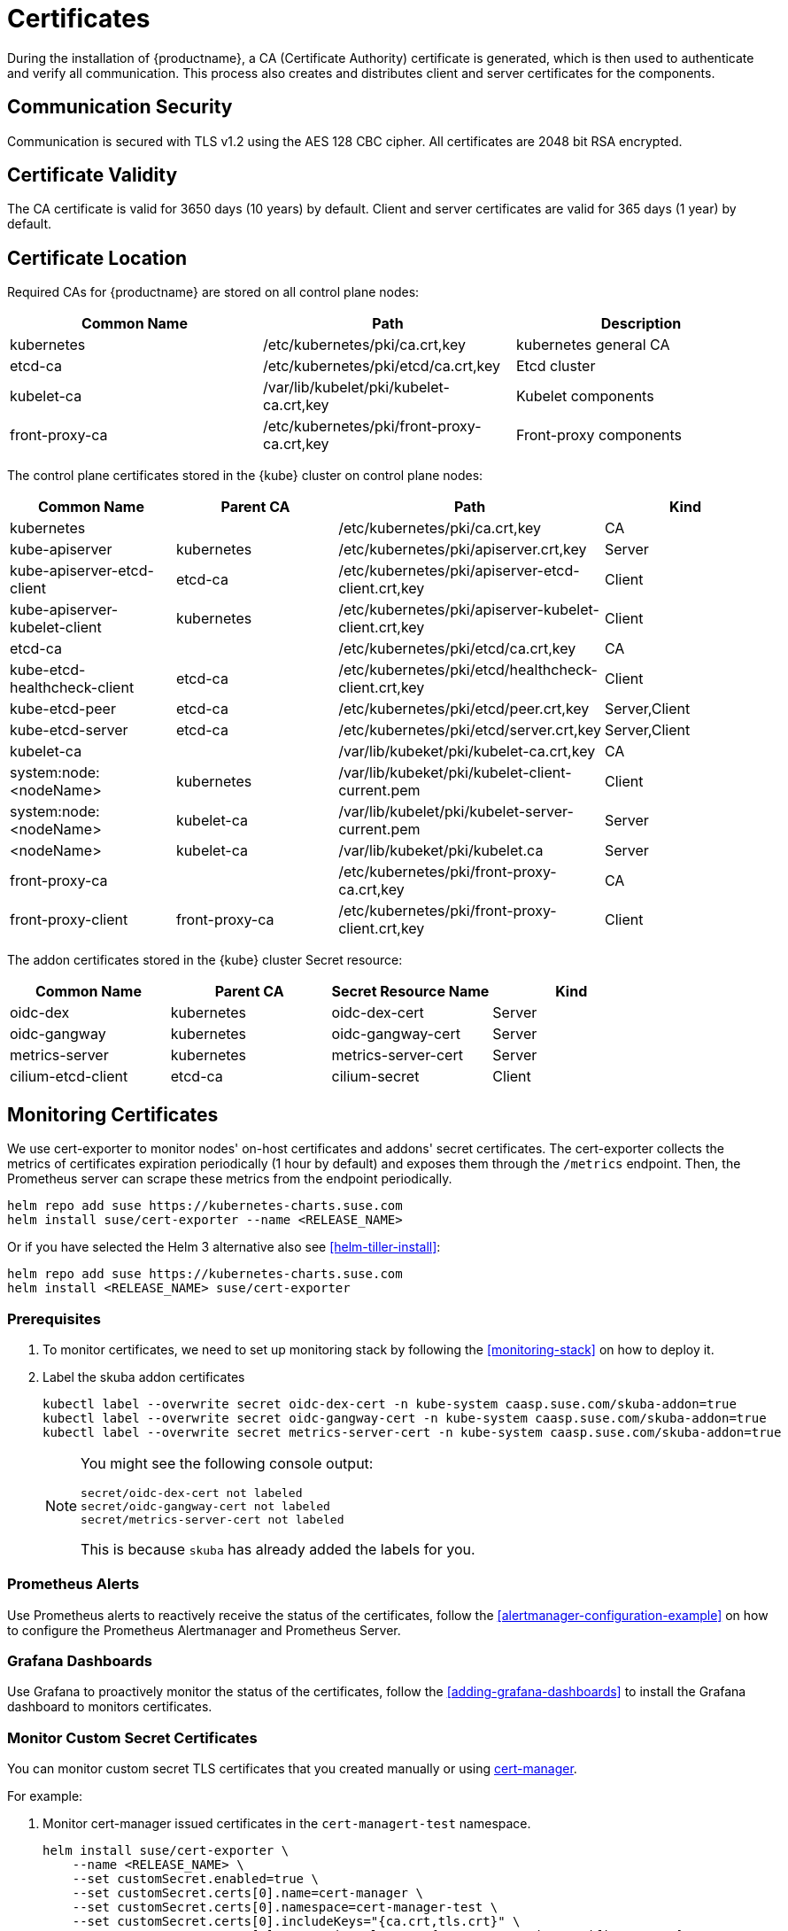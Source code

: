 = Certificates

During the installation of {productname}, a CA (Certificate Authority) certificate is generated,
which is then used to authenticate and verify all communication. This process also creates
and distributes client and server certificates for the components.

== Communication Security
Communication is secured with TLS v1.2 using the AES 128 CBC cipher.
All certificates are 2048 bit RSA encrypted.

== Certificate Validity
The CA certificate is valid for 3650 days (10 years) by default.
Client and server certificates are valid for 365 days (1 year) by default.

== Certificate Location
Required CAs for {productname} are stored on all control plane nodes:

[%header,cols=3*]
|===
|Common Name
|Path
|Description

|kubernetes
|/etc/kubernetes/pki/ca.crt,key
|kubernetes general CA

|etcd-ca
|/etc/kubernetes/pki/etcd/ca.crt,key
|Etcd cluster

|kubelet-ca
|/var/lib/kubelet/pki/kubelet-ca.crt,key
|Kubelet components

|front-proxy-ca
|/etc/kubernetes/pki/front-proxy-ca.crt,key
|Front-proxy components
|===

The control plane certificates stored in the {kube} cluster on control plane nodes:

[%header,cols=4*]
|===
|Common Name
|Parent CA
|Path
|Kind

|kubernetes
|
|/etc/kubernetes/pki/ca.crt,key
|CA

|kube-apiserver
|kubernetes
|/etc/kubernetes/pki/apiserver.crt,key
|Server

|kube-apiserver-etcd-client
|etcd-ca
|/etc/kubernetes/pki/apiserver-etcd-client.crt,key
|Client

|kube-apiserver-kubelet-client
|kubernetes
|/etc/kubernetes/pki/apiserver-kubelet-client.crt,key
|Client

|etcd-ca
|
|/etc/kubernetes/pki/etcd/ca.crt,key
|CA

|kube-etcd-healthcheck-client
|etcd-ca
|/etc/kubernetes/pki/etcd/healthcheck-client.crt,key
|Client

|kube-etcd-peer
|etcd-ca
|/etc/kubernetes/pki/etcd/peer.crt,key
|Server,Client

|kube-etcd-server
|etcd-ca
|/etc/kubernetes/pki/etcd/server.crt,key
|Server,Client

|kubelet-ca
|
|/var/lib/kubeket/pki/kubelet-ca.crt,key
|CA

|system:node:<nodeName>
|kubernetes
|/var/lib/kubeket/pki/kubelet-client-current.pem
|Client

|system:node:<nodeName>
|kubelet-ca
|/var/lib/kubelet/pki/kubelet-server-current.pem
|Server

|<nodeName>
|kubelet-ca
|/var/lib/kubeket/pki/kubelet.ca
|Server

|front-proxy-ca
|
|/etc/kubernetes/pki/front-proxy-ca.crt,key
|CA

|front-proxy-client
|front-proxy-ca
|/etc/kubernetes/pki/front-proxy-client.crt,key
|Client
|===

The addon certificates stored in the {kube} cluster Secret resource:

[%header,cols=4*]
|===
|Common Name
|Parent CA
|Secret Resource Name
|Kind

|oidc-dex
|kubernetes
|oidc-dex-cert
|Server

|oidc-gangway
|kubernetes
|oidc-gangway-cert
|Server

|metrics-server
|kubernetes
|metrics-server-cert
|Server

|cilium-etcd-client
|etcd-ca
|cilium-secret
|Client
|===

== Monitoring Certificates

We use cert-exporter to monitor nodes' on-host certificates and addons' secret certificates. The cert-exporter collects the metrics of certificates expiration periodically (1 hour by default) and exposes them through the `/metrics` endpoint. Then, the Prometheus server can scrape these metrics from the endpoint periodically.

[source,bash]
----
helm repo add suse https://kubernetes-charts.suse.com
helm install suse/cert-exporter --name <RELEASE_NAME>
----
Or if you have selected the Helm 3 alternative also see <<helm-tiller-install>>:
[source,bash]
----
helm repo add suse https://kubernetes-charts.suse.com
helm install <RELEASE_NAME> suse/cert-exporter
----

=== Prerequisites

. To monitor certificates, we need to set up monitoring stack by following the <<monitoring-stack>> on how to deploy it.
. Label the skuba addon certificates
+
[source,bash]
----
kubectl label --overwrite secret oidc-dex-cert -n kube-system caasp.suse.com/skuba-addon=true
kubectl label --overwrite secret oidc-gangway-cert -n kube-system caasp.suse.com/skuba-addon=true
kubectl label --overwrite secret metrics-server-cert -n kube-system caasp.suse.com/skuba-addon=true
----
+
[NOTE]
====
You might see the following console output:
[source,bash]
----
secret/oidc-dex-cert not labeled
secret/oidc-gangway-cert not labeled
secret/metrics-server-cert not labeled
----
This is because `skuba` has already added the labels for you.
====

=== Prometheus Alerts

Use Prometheus alerts to reactively receive the status of the certificates, follow the <<alertmanager-configuration-example>> on how to configure the Prometheus Alertmanager and Prometheus Server.

=== Grafana Dashboards

Use Grafana to proactively monitor the status of the certificates, follow the <<adding-grafana-dashboards>> to install the Grafana dashboard to monitors certificates.

=== Monitor Custom Secret Certificates

You can monitor custom secret TLS certificates that you created manually or using link:https://cert-manager.io/[cert-manager].

For example:

. Monitor cert-manager issued certificates in the `cert-managert-test` namespace.
+
[source,bash]
----
helm install suse/cert-exporter \
    --name <RELEASE_NAME> \
    --set customSecret.enabled=true \
    --set customSecret.certs[0].name=cert-manager \
    --set customSecret.certs[0].namespace=cert-manager-test \
    --set customSecret.certs[0].includeKeys="{ca.crt,tls.crt}" \
    --set customSecret.certs[0].annotationSelector="{cert-manager.io/certificate-name}"
----
Or if you have selected the Helm 3 alternative also see <<helm-tiller-install>>:
+
[source,bash]
----
helm install <RELEASE_NAME> suse/cert-exporter \
    --set customSecret.enabled=true \
    --set customSecret.certs[0].name=cert-manager \
    --set customSecret.certs[0].namespace=cert-manager-test \
    --set customSecret.certs[0].includeKeys="{ca.crt,tls.crt}" \
    --set customSecret.certs[0].annotationSelector="{cert-manager.io/certificate-name}"
----

. Monitor certificates in all namespaces filtered by label selector.
+
[source,bash]
----
helm install suse/cert-exporter \
    --name <RELEASE_NAME> \
    --set customSecret.enabled=true \
    --set customSecret.certs[0].name=self-signed-cert \
    --set customSecret.certs[0].includeKeys="{ca.crt,tls.crt}" \
    --set customSecret.certs[0].labelSelector="{key=value}"
----
Or if you have selected the Helm 3 alternative also see <<helm-tiller-install>>:
+
[source,bash]
----
helm install <RELEASE_NAME> suse/cert-exporter \
    --set customSecret.enabled=true \
    --set customSecret.certs[0].name=self-signed-cert \
    --set customSecret.certs[0].includeKeys="{ca.crt,tls.crt}" \
    --set customSecret.certs[0].labelSelector="{key=value}"
----

. Deploy both 1. and 2. together.
+
[source,bash]
----
helm install suse/cert-exporter \
    --name <RELEASE_NAME> \
    --set customSecret.enabled=true \
    --set customSecret.certs[0].name=cert-manager \
    --set customSecret.certs[0].namespace=cert-manager-test \
    --set customSecret.certs[0].includeKeys="{ca.crt,tls.crt}" \
    --set customSecret.certs[0].annotationSelector="{cert-manager.io/certificate-name}" \
    --set customSecret.certs[1].name=self-signed-cert \
    --set customSecret.certs[1].includeKeys="{ca.crt,tls.crt}" \
    --set customSecret.certs[1].labelSelector="{key=value}"
----
Or if you have selected the Helm 3 alternative also see <<helm-tiller-install>>:
+
[source,bash]
----
helm install <RELEASE_NAME> suse/cert-exporter \
    --set customSecret.enabled=true \
    --set customSecret.certs[0].name=cert-manager \
    --set customSecret.certs[0].namespace=cert-manager-test \
    --set customSecret.certs[0].includeKeys="{ca.crt,tls.crt}" \
    --set customSecret.certs[0].annotationSelector="{cert-manager.io/certificate-name}" \
    --set customSecret.certs[1].name=self-signed-cert \
    --set customSecret.certs[1].includeKeys="{ca.crt,tls.crt}" \
    --set customSecret.certs[1].labelSelector="{key=value}"
----

. Monitor custom certificates only, disregarding node and addon certificates.
+
[source,bash]
----
helm install suse/cert-exporter \
    --name <RELEASE_NAME> \
    --set node.enabled=false \
    --set addon.enabled=false \
    --set customSecret.enabled=true \
    --set customSecret.certs[0].name=cert-manager \
    --set customSecret.certs[0].namespace=cert-manager-test \
    --set customSecret.certs[0].includeKeys="{ca.crt,tls.crt}" \
    --set customSecret.certs[0].annotationSelector="{cert-manager.io/certificate-name}" \
    --set customSecret.certs[1].name=self-signed-cert \
    --set customSecret.certs[1].includeKeys="{ca.crt,tls.crt}" \
    --set customSecret.certs[1].labelSelector="{key=value}"
----
Or if you have selected the Helm 3 alternative also see <<helm-tiller-install>>:
+
[source,bash]
----
helm install <RELEASE_NAME> suse/cert-exporter \
    --set node.enabled=false \
    --set addon.enabled=false \
    --set customSecret.enabled=true \
    --set customSecret.certs[0].name=cert-manager \
    --set customSecret.certs[0].namespace=cert-manager-test \
    --set customSecret.certs[0].includeKeys="{ca.crt,tls.crt}" \
    --set customSecret.certs[0].annotationSelector="{cert-manager.io/certificate-name}" \
    --set customSecret.certs[1].name=self-signed-cert \
    --set customSecret.certs[1].includeKeys="{ca.crt,tls.crt}" \
    --set customSecret.certs[1].labelSelector="{key=value}"
----

== Using Custom Trusted CA Certificates

=== During Cluster Deployment

[WARNING]
====
Please plan carefully when deploying with a custom CA certificate. This certificate
can not be reconfigured once deployed and requires a full re-installation of the
cluster to replace.
====

Administrators can provide custom CA certificates (root CAs or intermediate CAs)
during cluster deployment and decide which CA components to replace (multiple CA certificates) or if to replace all with a single CA certificate.

After you have run `skuba cluster init`, go to the `<CLUSTER_NAME>` folder that has been generated,
Create a `pki` folder and put your custom CA certificate into the `pki` folder.

.Extracting Certificate And Key From Combined PEM File
[NOTE]
====
Some PKIs will issue certificates and keys in a combined `.pem` file.
In order to use the contained certificate, you must extract them into separate files using `openssl`.

. Extract the certificate:
+
[source,bash]
----
openssl x509 -in /path/to/file.pem -out /path/to/file.crt
----
. Extract the key:
+
[source,bash]
----
openssl rsa -in /path/to/file.pem -out /path/to/file.key
----
====

* Replacing the {kube} CA certificate:
+
[source,bash]
----
mkdir -p <CLUSTER_NAME>/pki
cp <CUSTOM_APISERVER_CA_CERT_PATH> <CLUSTER_NAME>/pki/ca.crt
cp <CUSTOM_APISERVER_CA_KEY_PATH> <CLUSTER_NAME>/pki/ca.key
chmod 644 <CLUSTER_NAME>/pki/ca.crt
chmod 600 <CLUSTER_NAME>/pki/ca.key
----

* Replacing the `etcd` CA certificate:
+
[source,bash]
----
mkdir -p <CLUSTER_NAME>/pki/etcd
cp <CUSTOM_ETCD_CA_CERT_PATH> <CLUSTER_NAME>/pki/etcd/ca.crt
cp <CUSTOM_ETCD_CA_KEY_PATH> <CLUSTER_NAME>/pki/etcd/ca.key
chmod 644 <CLUSTER_NAME>/pki/etcd/ca.crt
chmod 600 <CLUSTER_NAME>/pki/etcd/ca.key
----

* Replacing the `kubelet` CA certificate:
+
[source,bash]
----
mkdir -p <CLUSTER_NAME>/pki
cp <CUSTOM_KUBELET_CA_CERT_PATH> <CLUSTER_NAME>/pki/kubelet-ca.crt
cp <CUSTOM_KUBELET_CA_KEY_PATH> <CLUSTER_NAME>/pki/kubelet-ca.key
chmod 644 <CLUSTER_NAME>/pki/kubelet-ca.crt
chmod 600 <CLUSTER_NAME>/pki/kubelet-ca.key
----

* Replacing the `front-end proxy` CA certificate:
+
[source,bash]
----
mkdir -p <CLUSTER_NAME>/pki
cp <CUSTOM_FRONTPROXY_CA_CERT_PATH> <CLUSTER_NAME>/pki/front-proxy-ca.crt
cp <CUSTOM_FRONTPROXY_CA_KEY_PATH> <CLUSTER_NAME>/pki/front-proxy-ca.key
chmod 644 <CLUSTER_NAME>/pki/front-proxy-ca.crt
chmod 600 <CLUSTER_NAME>/pki/front-proxy-ca.key
----

After this process, bootstrap the cluster with `skuba node bootstrap`.

== Replace OIDC Server Certificate Signed By A Trusted CA Certificate

{productname} uses `oidc-dex` and `oidc-gangway` servers to do authentication and authorization.
Administrators might choose to replace these server's certificates by issuing a trusted CA certificate after cluster deployment.
This way, the user does not have to add specific certificates to their trusted keychain.

* With a Trusted CA Key
+
Please refer to <<addon-certificate-rotation>> on how to use cert-manager and reloader to issue `oidc-dex` and `oidc-gangway` certificates signed by trusted CA certificate/key.

* Without a Trusted CA Key
+
[WARNING]
====
Because the custom trusted CA certificate is not in the {kube} cluster, administrators must handle server certificate rotation manually before the certificate expires.
====
+
[WARNING]
====
The `oidc-dex` and `oidc-gangway` server certificate and key is replaced when `skuba addon upgrade apply` contains a dex or gangway addon upgrade.
Make sure to reapply your changes after running `skuba addon upgrade apply`, had you modified the default settings of oidc-dex and oidc-gangway addons.
====

** Replace the `oidc-dex` server certificate:

. Backup the original `oidc-dex` server certificate and key from secret resource.
+
[source,bash]
----
mkdir -p pki.bak
kubectl get secret oidc-dex-cert -n kube-system -o yaml | tee pki.bak/oidc-dex-cert.yaml > /dev/null

cat pki.bak/oidc-dex-cert.yaml | grep tls.crt | awk '{print $2}' | base64 --decode | tee pki.bak/oidc-dex.crt > /dev/null
cat pki.bak/oidc-dex-cert.yaml | grep tls.key | awk '{print $2}' | base64 --decode | tee pki.bak/oidc-dex.key > /dev/null
----

. Get the original SAN IP address(es) and DNS(s), run:
+
[source,bash]
----
openssl x509 -noout -text -in pki.bak/oidc-dex.crt | grep -oP '(?<=IP Address:)[^,]+'
openssl x509 -noout -text -in pki.bak/oidc-dex.crt | grep -oP '(?<=DNS:)[^,]+'
----

. Sign the `oidc-dex` server certificate with the trusted CA certificate.
+
Please refer to <<trusted-server-certificate>> on how to sign the trusted certificate. The `server.conf` for IP.1 is the original SAN IP address if present, DNS.1 is the original SAN DNS if present.
+
Then, import your trusted certificate into the {kube} cluster.
The trusted CA certificates is `<TRUSTED_CA_CERT_PATH>`, trusted server certificate and key are `<SIGNED_OIDC_DEX_SERVER_CERT_PATH>` and `<SIGNED_OIDC_DEX_SERVER_KEY_PATH>`.

. Create a secret manifest file [path]`oidc-dex-cert.yaml` and update the secret data `ca.crt`, `tls.crt`, and `tls.key` with base64; encoded with trusted CA certificate, signed oidc-dex server certificate and key respectively.
+
----
apiVersion: v1
kind: Secret
metadata:
  name: oidc-dex-cert
  namespace: kube-system
  labels:
    caasp.suse.com/skuba-addon: "true"
type: kubernetes.io/tls
data:
  ca.crt: cat <TRUSTED_CA_CERT_PATH> | base64 | awk '{print}' ORS='' && echo
  tls.crt: cat <SIGNED_OIDC_DEX_SERVER_CERT_PATH> | base64 | awk '{print}' ORS='' && echo
  tls.key: cat <SIGNED_OIDC_DEX_SERVER_KEY_PATH> | base64 | awk '{print}' ORS='' && echo
----

. Apply the secret manifest file and restart `oidc-dex` pods.
+
[source,bash]
----
kubectl replace -f oidc-dex-cert.yaml
kubectl rollout restart deployment/oidc-dex -n kube-system
----

** Replace the `oidc-gangway` server certificate:

. Backup the original `oidc-gangway` server certificate and key from secret resource.
+
[source,bash]
----
mkdir -p pki.bak
kubectl get secret oidc-gangway-cert -n kube-system -o yaml | tee pki.bak/oidc-gangway-cert.yaml > /dev/null

cat pki.bak/oidc-gangway-cert.yaml | grep tls.crt | awk '{print $2}' | base64 --decode | tee pki.bak/oidc-gangway.crt > /dev/null
cat pki.bak/oidc-gangway-cert.yaml | grep tls.key | awk '{print $2}' | base64 --decode | tee pki.bak/oidc-gangway.key > /dev/null
----

. Get the original SAN IP address(es) and DNS(s), run:
+
[source,bash]
----
openssl x509 -noout -text -in pki.bak/oidc-gangway.crt | grep -oP '(?<=IP Address:)[^,]+'
openssl x509 -noout -text -in pki.bak/oidc-gangway.crt | grep -oP '(?<=DNS:)[^,]+'
----

. Sign the `oidc-gangway` server certificate with the trusted CA certificate.
+
Please refer to <<trusted-server-certificate>> on how to sign the trusted certificate. The `server.conf` for IP.1 is the original SAN IP address if present, DNS.1 is the original SAN DNS if present.
+
Then, import your trusted certificate into the {kube} cluster.
The trusted CA certificates is `<TRUSTED_CA_CERT_PATH>`, trusted server certificate and key are `<SIGNED_OIDC_GANGWAY_SERVER_CERT_PATH>` and `<SIGNED_OIDC_GANGWAY_SERVER_KEY_PATH>`.

. Create a secret manifest file [path]`oidc-gangway-cert.yaml` and update the secret data `ca.crt`, `tls.crt`, and `tls.key` with base64; encoded with trusted CA certificate, signed `oidc-gangway` server certificate and key respectively.
+
----
apiVersion: v1
kind: Secret
metadata:
  name: oidc-gangway-cert
  namespace: kube-system
  labels:
    caasp.suse.com/skuba-addon: "true"
type: kubernetes.io/tls
data:
  ca.crt: cat <TRUSTED_CA_CERT_PATH> | base64 | awk '{print}' ORS='' && echo
  tls.crt: cat <SIGNED_OIDC_GANGWAY_SERVER_CERT_PATH> | base64 | awk '{print}' ORS='' && echo
  tls.key: cat <SIGNED_OIDC_GANGWAY_SERVER_KEY_PATH> | base64 | awk '{print}' ORS='' && echo
----

. Apply the secret manifest file and restart `oidc-gangway` pods.
+
[source,bash]
----
kubectl replace -f oidc-gangway-cert.yaml
kubectl rollout restart deployment/oidc-gangway -n kube-system
----

** Replace the OIDC CA for `kube-apiserver`:

. Copy custom OIDC CA which was used for `oidc-dex` and `oidc-gangway` to [path]`/etc/kubernetes/pki/oidc-ca.crt` on all {productname} master nodes
+
[source,bash]
----
ssh <USERNAME>@<MASTER_NODE_IP_ADDRESS/FQDN>
sudo mv oidc-ca.crt /etc/kubernetes/pki/oidc-ca.crt
----

. Update `oidc-ca-file` option in kubeadm configmap
+
[source,bash]
----
kubectl get configmap -n kube-system kubeadm-config -o yaml > kubeadm-config.yaml
sed -i "s|oidc-ca-file: .*|oidc-ca-file: /etc/kubernetes/pki/oidc-ca.crt|" kubeadm-config.yaml
kubectl apply -f kubeadm-config.yaml
----

. Update `oidc-ca-file` in static pod manifest for kube-apiserver in [path]`/etc/kubernetes/manifests/kube-apiserver.yaml` on all {productname} master nodes
+
[source,bash]
----
sed -i "s|oidc-ca-file=.*|oidc-ca-file=/etc/kubernetes/pki/oidc-ca.crt|" /etc/kubernetes/manifests/kube-apiserver.yaml
----

== Automatic Certificate Renewal

{productname} renews the control plane certificates and kubeconfigs automatically in two ways:

. *During node upgrade*:
when the node is upgraded, all the kubeadm managed certificates and kubeconfigs get rotated. _Note that, during node upgrade, neither the kubelet client certificate nor server certificate get rotated._ The time to rotate the kubelet client and server certificate is controlled by kubelet daemon.

. *Via the `kucero` addon*:
if the administrator is not willing to upgrade the cluster, the `kucero` (KUbernetes control plane CErtificate ROtation) addon rotates all the kubeadm managed certificates and kubeconfigs and signs kubelet server CSR. The kucero is a kubeadm checker/renewer in the form of a DaemonSet. It's job is to periodically check and renew control plane kubeadm managed certificates/kubeconfigs, and check the kubelet client and server enables auto rotation, and also a signer to sign kubelet server CSR.

.Time to rotate the kubelet client and server certificate
[NOTE]
====
The kubelet client and server certificate renews automatically at approximately 70%-90% of the total lifetime of the certificate, the kubelet daemon would use new client and server certificates without downtime.
====

.Kubelet client and server certificate signing flow
[NOTE]
====
The configuration which controls the kubelet daemon to send out the CSR within the {kube} cluster or not is controlled by the configuration `/var/lib/kubelet/config.yaml`. The key `rotateCertificates` controls the kubelet client certificate; the key `serverTLSBootstrap` controls the kubelet server certificate.

When the client or server certificate is going to expire, the kubelet daemon sends the kubelet client or server CSR within the {kube} cluster. The `kube-controller-manager` signs the kubelet client CSR with the Kubernetes CA cert/key pair, the `kucero` signs the kubelet server CSR with the kubelet CA cert/key pair. Then, the kubelet daemon saves the signed certificate under the folder `/var/lib/kubelet/pki` and updates the client or server certificate symlink points to the latest signed certificate.

The path of kubelet client certificate is `/var/lib/kubelet/pki/kubelet-client-current.pem`.
The path of kubelet server certificate is `/var/lib/kubelet/pki/kubelet-server-current.pem`.
====

=== Control Plane Nodes Certificate Rotation

Control Plane Node Certificates are rotated in two ways:

. *During node upgrade*:
when doing a control plane update, `skuba node upgrade apply` runs `kubeadm upgrade` commands behind the scenes. `kubeadm upgrade apply` and
`kubeadm upgrade node` renews and uses new `kubeadm` managed certificates on the node, including those stored in kubeconfig files, regardless of the remaining time for which the certificate was still valid.

. *Via the kucero addon:*
.. kubeadm managed certificates/kubeconfigs:
a kubeadm checker/renewer to periodical checks (default interval is 1 hour) the kubeadm managed certificates/kubeconfigs, and rotates the certificates/kubeconfigs if the residual time is less than the total time (default 720 hours). Administrators can change the default time to renew the certificates/kubeconfigs by adding `--renew-before=<duration>`` (duration format is XhYmZs) to the kucero daemonset _or_ change the default polling period for checking the certificates/kubeconfigs by adding `--polling-period=<duration>` (duration format is XhYmZs).
.. kubelet client and server certificates:
a kubelet configuration checker/updater to periodical checks (default interval is 1 hour) if the kubelet configuration enables the client and server auto rotation. If not, kucero will helps enable the client and server auto-rotation by configuring the `rotateCertificates: true` and `serverTLSBootstrap: true` in `/var/lib/kubelet/config.yaml`. After that, the kubelet daemon will send out the CSR within {kube} cluster if the client or server is going to expire, the corresponding CSR signer and approver will signs and approves the CSR, then the kubelet daemon saves the signed certificate under the folder `/var/lib/kubelet/pki` and updates the symlink points to the latest signed certificate.

=== Worker Node Certificate Rotation

Worker Node Certificates are rotated in one way:

. *Via the kucero addon:*
.. kubelet client and server certificates:
a kubelet configuration checker/updater to periodical checks (default interval is 1 hour) if the kubelet configuration enables the client and server auto rotation. If not, kucero will helps enable the client and server auto-rotation by configuring the `rotateCertificates: true` and `serverTLSBootstrap: true` in `/var/lib/kubelet/config.yaml`. After that, the kubelet daemon will send out the CSR within {kube} cluster if the client or server is going to expire, the corresponding CSR signer and approver will signs and approves the CSR, then the kubelet daemon saves the signed certificate under the folder `/var/lib/kubelet/pki` and updates the symlink points to the latest signed certificate.

[[addon-certificate-rotation]]
=== Addon Certificate Rotation

The addon certificates can be automatically rotated by leveraging the functions of the open-source solutions `cert-manager` and `reloader`. `cert-manager` is for automatically rotating certificates stored in Secrets, and `reloader` is for watching and reconciling the updated Secrets to execute a rolling upgrade of the affected Deployments or DaemonSet.

* Prerequisites

. To let `reloader` do an automatic rolling upgrade of the addon Deployments or DaemonSet, we need to label the addons:
+
[source,bash]
----
kubectl annotate --overwrite deployment/oidc-dex -n kube-system secret.reloader.stakater.com/reload=oidc-dex-cert

kubectl annotate --overwrite deployment/oidc-gangway -n kube-system secret.reloader.stakater.com/reload=oidc-gangway-cert

kubectl annotate --overwrite deployment/metrics-server -n kube-system secret.reloader.stakater.com/reload=metrics-server-cert
----

. Upload the Kubernetes CA cert/key pair to Secret in the `kube-system` namespace:
+
[source,bash]
----
kubectl create secret tls kubernetes-ca --cert=pki/ca.crt --key=pki/ca.key -n kube-system
----
+
[NOTE]
====
If you want to use a custom trusted CA certificate/key to sign the certificate, upload to the secret resource.

[source,bash]
----
kubectl create secret tls custom-trusted-ca --cert=<CUSTOM_TRUSTED_CA_CERT> --key=<CUSTOM_TRUSTED_CA_KEY> -n kube-system
----
====

. Install reloader via helm chart:
+
[source,bash]
----
helm install suse/reloader \
    --name <RELEASE_NAME> \
    --namespace cert-manager
----

. Install cert-manager via helm chart:
+
[source,bash]
----
helm install suse/cert-manager \
    --name <RELEASE_NAME> \
    --namespace cert-manager \
    --set global.leaderElection.namespace=cert-manager \
    --set installCRDs=true
----

* Create a Cert-Manager CA Issuer Resource
+
The cert-manager CA issuer is a {kube} resource that represents a certificate authority (CA), which is able to generate signed certificates by honoring certificate signing requests (CSR). Each cert-manager certificate resource requires one referenced issuer in the ready state to be able to honor CSR requests.
+
[NOTE]
====
An `Issuer` is a namespaced resource, and it can not issue certificates to the certificate resources in other namespaces.

If you want to create a single Issuer that can be consumed in multiple namespaces, you should consider creating a `ClusterIssuer` resource. This is almost identical to the Issuer resource, however, it is cluster-wide so it can be used to issue certificates in all namespaces.
====
+
Create a CA issuer called `kubernetes-ca` that will sign incoming certificate requests based on the CA certificate and private key stored in the secret `kubernetes-ca` used to trust newly signed certificates.
+
[source,bash]
----
cat << EOF > issuer.yaml
apiVersion: cert-manager.io/v1alpha3
kind: Issuer
metadata:
  name: kubernetes-ca // <1>
  namespace: kube-system
spec:
  ca:
    secretName: kubernetes-ca // <2>
EOF

kubectl apply -f issuer.yaml
----
<1> The issuer name.
<2> The secret reference name.
+
[NOTE]
====
If you want to use custom trusted CA certificate/key to sign the certificate, create a custom trusted CA issuer.

[source,bash]
----
cat << EOF > custom-trusted-ca-issuer.yaml
apiVersion: cert-manager.io/v1alpha3
kind: Issuer // <1>
metadata:
  name: custom-trusted-ca
  namespace: kube-system
spec:
  ca:
    secretName: custom-trusted-ca
EOF

kubectl apply -f custom-trusted-ca-issuer.yaml
----
<1> Issuer or ClusterIssuer.
====

* Create a Cert-Manager Certificate Resource
+
The cert-manager has a custom resource, Certificate, which can be used to define a requested x509 certificate which will be renewed and kept up to date by an Issuer or ClusterIssuer resource.
+
** oidc-dex certificate
+
[source,bash]
----
cat << EOF > oidc-dex-certificate.yaml
apiVersion: cert-manager.io/v1alpha3
kind: Certificate
metadata:
  name: oidc-dex-cert
  namespace: kube-system
spec:
  subject:
    organizations:
    - system:masters
  commonName: oidc-dex
  duration: 8760h # 1 year // <1>
  renewBefore: 720h # 1 month // <2>
  # At least one of a DNS Name or IP address is required.
  dnsNames:
  - $(cat admin.conf | grep server | awk '{print $2}' | sed 's/https:\/\///g' | sed 's/:6443//g') // <3>
  ipAddresses:
  - $(cat admin.conf | grep server | awk '{print $2}' | sed 's/https:\/\///g' | sed 's/:6443//g') // <4>
  secretName: oidc-dex-cert
  issuerRef:
    name: kubernetes-ca // <5>
    kind: Issuer // <6>
    group: cert-manager.io
  isCA: false
  usages:
    - digital signature
    - key encipherment
    - server auth
  keySize: 2048
  keyAlgorithm: rsa
  keyEncoding: pkcs1
EOF

kubectl apply -f oidc-dex-certificate.yaml
----
<1> Default length of certificate validity, in the format (XhYmZs).
<2> Certificate renewal time before validity expires, in the format (XhYmZs).
<3> DNSNames is a list of subject alt names to be used on the Certificate.
<4> IPAddresses is a list of IP addresses to be used on the Certificate.
<5> The cert-manager issuer name.
<6> Issuer or ClusterIssuer.
+
This certificate will tell cert-manager to attempt to use the Issuer named kubernetes-ca to obtain a certificate key pair for the domain list in dnsNames and ipAddresses. If successful, the resulting key and certificate will be stored in a secret named oidc-dex-cert with keys of tls.key and tls.crt respectively.
+
The dnsNames and ipAddresses fields specify a list of Subject Alternative Names to be associated with the certificate.
+
The referenced Issuer must exist in the same namespace as the Certificate. A Certificate can alternatively reference a ClusterIssuer which is cluster-wide so it can be referenced from any namespace.
+
[NOTE]
====
If you want to use a custom trusted CA Issuer/ClusterIssuer, change the value of `name` under `issuerRef` to `custom-trusted-ca` and the value of  `kind` under `issuerRef` to `Issuer/ClusterIssuer`.
====

** oidc-gangway certificate
+
[source,bash]
----
cat << EOF > oidc-gangway-certificate.yaml
apiVersion: cert-manager.io/v1alpha3
kind: Certificate
metadata:
  name: oidc-gangway-cert
  namespace: kube-system
spec:
  subject:
    organizations:
    - system:masters
  commonName: oidc-gangway
  duration: 8760h # 1 year // <1>
  renewBefore: 720h # 1 month // <2>
  # At least one of a DNS Name or IP address is required.
  dnsNames:
  - $(cat admin.conf | grep server | awk '{print $2}' | sed 's/https:\/\///g' | sed 's/:6443//g') // <3>
  ipAddresses:
  - $(cat admin.conf | grep server | awk '{print $2}' | sed 's/https:\/\///g' | sed 's/:6443//g') // <4>
  secretName: oidc-gangway-cert
  issuerRef:
    name: kubernetes-ca // <5>
    kind: Issuer // <6>
    group: cert-manager.io
  isCA: false
  usages:
    - digital signature
    - key encipherment
    - server auth
  keySize: 2048
  keyAlgorithm: rsa
  keyEncoding: pkcs1
EOF

kubectl apply -f oidc-gangway-certificate.yaml
----
<1> Default length of certificate validity, in the format (XhYmZs).
<2> Certificate renewal time before validity expires, in the format (XhYmZs).
<3> DNSNames is a list of subject alt names to be used on the Certificate.
<4> IPAddresses is a list of IP addresses to be used on the Certificate.
<5> The cert-manager issuer name.
<6> Issuer or ClusterIssuer.
+
[NOTE]
====
If you want to use a custom trusted CA Issuer/ClusterIssuer, change the value of `name` under `issuerRef` to `custom-trusted-ca` and the value of  `kind` under `issuerRef` to `Issuer/ClusterIssuer`.
====

** metrics-server certificate
+
[source,bash]
----
cat << EOF > metrics-server-certificate.yaml
apiVersion: cert-manager.io/v1alpha3
kind: Certificate
metadata:
  name: metrics-server-cert
  namespace: kube-system
spec:
  subject:
    organizations:
    - system:masters
  commonName: metrics-server.kube-system.svc
  duration: 8760h # 1 year // <1>
  renewBefore: 720h # 1 month // <2>
  # At least one of a DNS Name or IP address is required.
  dnsNames:
  - $(cat admin.conf | grep server | awk '{print $2}' | sed 's/https:\/\///g' | sed 's/:6443//g') // <3>
  ipAddresses:
  - $(cat admin.conf | grep server | awk '{print $2}' | sed 's/https:\/\///g' | sed 's/:6443//g') // <4>
  secretName: metrics-server-cert
  issuerRef:
    name: kubernetes-ca // <5>
    kind: Issuer // <6>
    group: cert-manager.io
  isCA: false
  usages:
    - digital signature
    - key encipherment
    - server auth
  keySize: 2048
  keyAlgorithm: rsa
  keyEncoding: pkcs1
EOF

kubectl apply -f metrics-server-certificate.yaml
----
<1> Default length of certificate validity, in the format (XhYmZs).
<2> Certificate renewal time before validity expires, in the format (XhYmZs).
<3> DNSNames is a list of subject alt names to be used on the Certificate.
<4> IPAddresses is a list of IP addresses to be used on the Certificate.
<5> The cert-manager issuer name.
<6> Issuer or ClusterIssuer.

.Cert-Manager Known Issue
[WARNING]
====
Once the cert-manager has issued a certificate to the secret, if you change the certificate inside the secret manually, or you manually change the current certificate `duration` to a value lower than the value `renewBefore`, the certificate won't be renewed immediately but will be scheduled to renew near the certificate expiry date.

This is because the cert-manager is not designed to pick up changes you make to the certificate in the secret.
====

== Manual Certificate Renewal

[IMPORTANT]
====
If you are running multiple control plane nodes, you need to run the followings
commands sequentially on all control plane nodes.
====

=== Renewing Control Plane Certificates

* Replace kubeadm-managed certificates:
. To SSH into the control plane node, renew all `kubeadm` certificates and reboot,
run the following:
+
[source,bash]
----
ssh <USERNAME>@<MASTER_NODE_IP_ADDRESS/FQDN>
sudo cp -r /etc/kubernetes/pki /etc/kubernetes/pki.bak
sudo kubeadm alpha certs renew all
sudo systemctl restart kubelet
----
+
. Copy the renewed `admin.conf` from one of the control plane nodes to your local environment:
+
[source,bash]
----
ssh <USERNAME>@<MASTER_NODE_IP_ADDRESS/FQDN>
sudo cat /etc/kubernetes/admin.conf
----

* Replace the `kubelet` server certificate:
+
[IMPORTANT]
====
You need to generate `kubelet` server certificate for all the nodes on one of control plane nodes.
The `kubelet` CA certificate key only exists on the control plane nodes.
Therefore, after generating re-signed `kubelet` server certificate/key for worker nodes, you have to copy each `kubelet` server certificate/key from the control plane node to the corresponding worker node.
====
. Backup the original `kubelet` certificates and keys.
+
[source,bash]
----
sudo cp -r /var/lib/kubelet/pki /var/lib/kubelet/pki.bak
----
+
. Sign each node `kubelet` server certificate with the CA certificate/key `/var/lib/kubelet/pki/kubelet-ca.crt` and `/var/lib/kubelet/pki/kubelet-ca.key`, make sure that the signed server certificate SAN is the same as the origin.
To get the original SAN IP address(es) and DNS(s), run:
+
[source,bash]
----
openssl x509 -noout -text -in /var/lib/kubelet/pki.bak/kubelet.crt | grep -oP '(?<=IP Address:)[^,]+'
openssl x509 -noout -text -in /var/lib/kubelet/pki.bak/kubelet.crt | grep -oP '(?<=DNS:)[^,]+'
----
+
. Finally, update the `kubelet` server certificate and key file `/var/lib/kubelet/kubelet.crt` and `/var/lib/kubelet/kubelet.key` respectively, and restart `kubelet` service.
+
[source,bash]
----
sudo cp <CUSTOM_KUBELET_SERVER_CERT_PATH> /var/lib/kubelet/pki/kubelet.crt
sudo cp <CUSTOM_KUBELET_SERVER_KEY_PATH> /var/lib/kubelet/pki/kubelet.key
chmod 644 /var/lib/kubelet/pki/kubelet.crt
chmod 600 /var/lib/kubelet/pki/kubelet.key

sudo systemctl restart kubelet
----

=== Renewing Addon Certificates:

In the admin node, regenerate the certificates:

* Replace the `oidc-dex` server certificate:
+
. Backup the original `oidc-dex` server certificate and key from secret resource.
+
[source,bash]
----
mkdir -p <CLUSTER_NAME>/pki.bak
kubectl get secret oidc-dex-cert -n kube-system -o yaml | tee <CLUSTER_NAME>/pki.bak/oidc-dex-cert.yaml > /dev/null

cat <CLUSTER_NAME>/pki.bak/oidc-dex-cert.yaml | grep tls.crt | awk '{print $2}' | base64 --decode | tee <CLUSTER_NAME>/pki.bak/oidc-dex.crt > /dev/null
cat <CLUSTER_NAME>/pki.bak/oidc-dex-cert.yaml | grep tls.key | awk '{print $2}' | base64 --decode | tee <CLUSTER_NAME>/pki.bak/oidc-dex.key > /dev/null
----

. Get the original SAN IP address(es) and DNS(s), run:
+
[source,bash]
----
openssl x509 -noout -text -in /etc/kubernetes/pki.bak/oidc-dex.crt | grep -oP '(?<=IP Address:)[^,]+'
openssl x509 -noout -text -in /etc/kubernetes/pki.bak/oidc-dex.crt | grep -oP '(?<=DNS:)[^,]+'
----

. Sign the `oidc-dex` server certificate with the default kubernetes CA certificate _or_ trusted CA certificate.
.. Default kubernetes CA certificate
+
Please refer to <<self-signed-server-certificate>> on how to sign the self signed server certificate. The default kubernetes CA certificate and key are located at `/etc/kubernetes/pki/ca.crt` and `/etc/kubernetes/pki/ca.key`. The `server.conf` for IP.1 is the original SAN IP address if present, DNS.1 is the original SAN DNS if present.
+
.. Trusted CA certificate
+
Please refer to <<trusted-server-certificate>> on how to sign the trusted server certificate. The `server.conf` for IP.1 is the original SAN IP address if present, DNS.1 is the original SAN DNS if present.

. Import your certificate into the {kube} cluster.
The CA certificate is `<CA_CERT_PATH>`, server certificate and key are `<SIGNED_OIDC_DEX_SERVER_CERT_PATH>` and `<SIGNED_OIDC_DEX_SERVER_KEY_PATH>`.

. Create a secret manifest file [path]`oidc-dex-cert.yaml` and update the secret data `ca.crt`, `tls.crt`, and `tls.key` with base64; encoded with CA certificate, signed `oidc-dex` server certificate and key respectively.
+
----
apiVersion: v1
kind: Secret
metadata:
  name: oidc-dex-cert
  namespace: kube-system
  labels:
    caasp.suse.com/skuba-addon: "true"
type: kubernetes.io/tls
data:
  ca.crt: cat <CA_CERT_PATH> | base64 | awk '{print}' ORS='' && echo
  tls.crt: cat <SIGNED_OIDC_DEX_SERVER_CERT_PATH> | base64 | awk '{print}' ORS='' && echo
  tls.key: cat <SIGNED_OIDC_DEX_SERVER_KEY_PATH> | base64 | awk '{print}' ORS='' && echo
----

. Apply the secret manifest file and restart `oidc-dex` pods.
+
[source,bash]
----
kubectl replace -f oidc-dex-cert.yaml
kubectl rollout restart deployment/oidc-dex -n kube-system
----

* Replace the `oidc-gangway` server certificate:
+
. Backup the original `oidc-gangway` server certificate and key from secret resource.
+
[source,bash]
----
mkdir -p <CLUSTER_NAME>/pki.bak
kubectl get secret oidc-gangway-cert -n kube-system -o yaml | tee <CLUSTER_NAME>/pki.bak/oidc-gangway-cert.yaml > /dev/null

cat <CLUSTER_NAME>/pki.bak/oidc-gangway-cert.yaml | grep tls.crt | awk '{print $2}' | base64 --decode | tee <CLUSTER_NAME>/pki.bak/oidc-gangway.crt > /dev/null
cat <CLUSTER_NAME>/pki.bak/oidc-gangway-cert.yaml | grep tls.key | awk '{print $2}' | base64 --decode | tee <CLUSTER_NAME>/pki.bak/oidc-dgangwayex.key > /dev/null
----

. Get the original SAN IP address(es) and DNS(s), run:
+
[source,bash]
----
openssl x509 -noout -text -in /etc/kubernetes/pki.bak/oidc-gangway.crt | grep -oP '(?<=IP Address:)[^,]+'
openssl x509 -noout -text -in /etc/kubernetes/pki.bak/oidc-gangway.crt | grep -oP '(?<=DNS:)[^,]+'
----

. Sign the `oidc-gangway` server certificate with the default kubernetes CA certificate _or_ trusted CA certificate.
.. Default kubernetes CA certificate
+
Please refer to <<self-signed-server-certificate>> on how to sign the self signed server certificate. The default kubernetes CA certificate and key are located at `/etc/kubernetes/pki/ca.crt` and `/etc/kubernetes/pki/ca.key`. The `server.conf` for IP.1 is the original SAN IP address if present, DNS.1 is the original SAN DNS if present.
+
.. Trusted CA certificate
+
Please refer to <<trusted-server-certificate>> on how to sign the trusted server certificate. The `server.conf` for IP.1 is the original SAN IP address if present, DNS.1 is the original SAN DNS if present.

. Import your certificate into the {kube} cluster.
The CA certificates is `<CA_CERT_PATH>`, server certificate and key are `<SIGNED_OIDC_GANGWAY_SERVER_CERT_PATH>` and `<SIGNED_OIDC_GANGWAY_SERVER_KEY_PATH>`.

. Create a secret manifest file [path]`oidc-gangway-cert.yaml` and update the secret data `ca.crt`, `tls.crt`, and `tls.key` with base64; encoded with CA certificate, signed `oidc-gangway` server certificate and key respectively.
+
----
apiVersion: v1
kind: Secret
metadata:
  name: oidc-gangway-cert
  namespace: kube-system
  labels:
    caasp.suse.com/skuba-addon: "true"
type: kubernetes.io/tls
data:
  ca.crt: cat <CA_CERT_PATH> | base64 | awk '{print}' ORS='' && echo
  tls.crt: cat <SIGNED_OIDC_GANGWAY_SERVER_CERT_PATH> | base64 | awk '{print}' ORS='' && echo
  tls.key: cat <SIGNED_OIDC_GANGWAY_SERVER_KEY_PATH> | base64 | awk '{print}' ORS='' && echo
----

. Apply the secret manifest file and restart `oidc-gangway` pods.
+
[source,bash]
----
kubectl replace -f oidc-gangway-cert.yaml
kubectl rollout restart deployment/oidc-gangway -n kube-system
----

== How To Generate Certificates

[#trusted-signed-certificate]
=== Trusted 3rd-Party Signed Certificate

[#trusted-server-certificate]
==== Trusted Server Certificate

. Generate a private key by following the steps below from a terminal window:
+
[source,bash]
----
openssl genrsa -aes256 -out server.key 2048
----
+
Type the pass phrase to protect the key and press [Enter]
+
Re-enter the pass phrase.
. Create a file _server.conf_ with the appropriate values
+
----
[req]
distinguished_name = req_distinguished_name
req_extensions = v3_req
prompt = no

[req_distinguished_name]
C = CZ // <1>
ST = CZ // <2>
L = Prague // <3>
O = example // <4>
OU = com // <5>
CN = server.example.com // <6>
emailAddress = admin@example.com // <7>

[v3_req]
basicConstraints = critical,CA:FALSE
keyUsage = critical,digitalSignature,keyEncipherment
extendedKeyUsage = serverAuth
subjectAltName = @alt_names

[alt_names]
IP.1 = <SERVER-IP-ADDRESS> // <8>
DNS.1 = <SERVER-FQDN> // <9>
----
<1> Country Name (2 letter code).
<2> State or Province Name (full name).
<3> Locality Name (eg, city).
<4> Organization Name (eg, company).
<5> Organizational Unit Name (eg, section).
<6> Common Name (e.g. server FQDN or YOUR name)
<7> Email Address
<8> Server IP address if present. Add more IP.X below if the server has more than one IP address.
Remove IP.1 if the server uses FQDN.
<9> Server FQDN if present. Add more DNS.X below if the server has more than one domain name.
Remove DNS.1 if the server uses an IP address.

. Generate a certificate signing request (CSR)
+
[source,bash]
----
openssl req -new -key server.key -config server.conf -out server.csr
----
Enter the pass phrase of the private key created in Step 1.
+
Check the certificate signing request (CSR)
+
[source,bash]
----
openssl req -text -noout -verify -in server.csr
----

. Sign the certificate
+
Send the certificate signing request (CSR) to the 3rd party for signing.
You should receive the following files in return:
+
.. Server certificate (public key)
.. Intermediate CA and/or bundles that chain to the Trusted Root CA

[#trusted-client-certificate]
==== Trusted Client Certificate

. Generate a private key by following the steps below from a terminal window:
+
[source,bash]
----
openssl genrsa -aes256 -out client.key 2048
----
+
Type the pass phrase to protect the key and press [Enter]
+
Re-enter the pass phrase.
. Create a file _client.conf_ with the appropriate values
+
----
[req]
distinguished_name = req_distinguished_name
req_extensions = v3_req
prompt = no

[req_distinguished_name]
C = CZ // <1>
ST = CZ // <2>
L = Prague // <3>
O = example // <4>
OU = com // <5>
CN = client.example.com // <6>
emailAddress = admin@example.com // <7>

[v3_req]
basicConstraints = critical,CA:FALSE
keyUsage = critical,digitalSignature,keyEncipherment
extendedKeyUsage = clientAuth
----
<1> Country Name (2 letter code).
<2> State or Province Name (full name).
<3> Locality Name (eg, city).
<4> Organization Name (eg, company).
<5> Organizational Unit Name (eg, section).
<6> Common Name (e.g. client FQDN or YOUR name)
<7> Email Address

. Generate a certificate signing request (CSR)
+
[source,bash]
----
openssl req -new -key client.key -config client.conf -out client.csr
----
Enter the pass phrase of the private key created in Step 1.
+
Check the certificate signing request (CSR)
+
[source,bash]
----
openssl req -text -noout -verify -in client.csr
----

. Sign the certificate
+
Send the certificate signing request (CSR) to the 3rd party for signing.
You should receive the following files in return:
+
.. Client certificate (public key)
.. Intermediate CA and/or bundles that chain to the Trusted Root CA

[#self-signed-certificate]
=== Self-signed Server Certificate

[NOTE]
====
In the case that you decide to use self-signed certificates, make sure that the Certificate Authority
used for signing is configured securely as a trusted Certificate Authority on the clients.
====

In some cases you want to create self-signed certificates for testing.
If you are using proper trusted 3rd-party CA signed certificates, skip the following steps and refer to <<trusted-server-certificate>>.

[#self-signed-ca-certificate]
==== Self-signed CA Certificate

. Create a file _ca.conf_ with the appropriate values
+
----
[req]
distinguished_name = req_distinguished_name
x509_extensions = v3_ca
prompt = no

[req_distinguished_name]
C = CZ // <1>
ST = CZ // <2>
L = Prague // <3>
O = example // <4>
OU = com // <5>
CN = Root CA // <6>
emailAddress = admin@example.com // <7>

[v3_ca]
basicConstraints = critical,CA:TRUE
keyUsage = critical,digitalSignature,keyEncipherment,keyCertSign
----
<1> Country Name (2 letter code).
<2> State or Province Name (full name).
<3> Locality Name (eg, city).
<4> Organization Name (eg, company).
<5> Organizational Unit Name (eg, section).
<6> Common Name (e.g. server FQDN or YOUR name)
<7> Email Address

. Sign the CA certificate
+
[source,bash]
----
openssl genrsa -out ca.key 2048
openssl req -key ca.key -new -x509 -days 3650 -sha256 -config ca.conf -out ca.crt
----

[#self-signed-server-certificate]
==== Self-signed Server Certificate

. Create a file _server.conf_ with the appropriate values
+
----
[req]
distinguished_name = req_distinguished_name
req_extensions = v3_req
prompt = no

[req_distinguished_name]
C = CZ // <1>
ST = CZ // <2>
L = Prague // <3>
O = example // <4>
OU = com // <5>
CN = example.com // <6>
emailAddress = admin@example.com // <7>

[v3_req]
basicConstraints = critical,CA:FALSE
keyUsage = critical,digitalSignature,keyEncipherment
extendedKeyUsage = serverAuth
subjectAltName = @alt_names

[alt_names]
IP.1 = <SERVER-IP-ADDRESS> // <8>
DNS.1 = <SERVER-FQDN> // <9>
----
<1> Country Name (2 letter code).
<2> State or Province Name (full name).
<3> Locality Name (eg, city).
<4> Organization Name (eg, company).
<5> Organizational Unit Name (eg, section).
<6> Common Name (e.g. server FQDN or YOUR name)
<7> Email Address
<8> Server IP address if present. Add more IP.X below if the server has more than one IP address.
Remove IP.1 if the server uses FQDN.
<9> Server FQDN if present. Add more DNS.X below if the server has more than one domain name.
Remove DNS.1 if the server uses an IP address.

. Generate the certificate
+
[source,bash]
----
openssl genrsa -out server.key 2048
openssl req -key server.key -new -sha256 -out server.csr -config server.conf
openssl x509 -req -CA ca.crt -CAkey ca.key -CAcreateserial -in server.csr -out server.crt -days 365 -extensions v3_req -extfile server.conf
----
+
Check the signed certificate
+
[source,bash]
----
openssl x509 -text -noout -in server.crt
----

[#self-signed-client-certificate]
==== Self-signed Client Certificate

. Create a file _client.conf_ with the appropriate values
+
----
[req]
distinguished_name = req_distinguished_name
req_extensions = v3_req
prompt = no

[req_distinguished_name]
C = CZ // <1>
ST = CZ // <2>
L = Prague // <3>
O = example // <4>
OU = com // <5>
CN = client.example.com // <6>
emailAddress = admin@example.com // <7>

[v3_req]
basicConstraints = critical,CA:FALSE
keyUsage = critical,digitalSignature,keyEncipherment
extendedKeyUsage = clientAuth
----
<1> Country Name (2 letter code).
<2> State or Province Name (full name).
<3> Locality Name (eg, city).
<4> Organization Name (eg, company).
<5> Organizational Unit Name (eg, section).
<6> Common Name (e.g. server FQDN or YOUR name)
<7> Email Address

. Generate the certificate
+
[source,bash]
----
openssl genrsa -out client.key 2048
openssl req -key client.key -new -sha256 -out client.csr -config client.conf
openssl x509 -req -CA ca.crt -CAkey ca.key -CAcreateserial -in client.csr -out client.crt -days 365 -extensions v3_req -extfile client.conf
----
+
Check the signed certificate
+
[source,bash]
----
openssl x509 -text -noout -in client.crt
----
